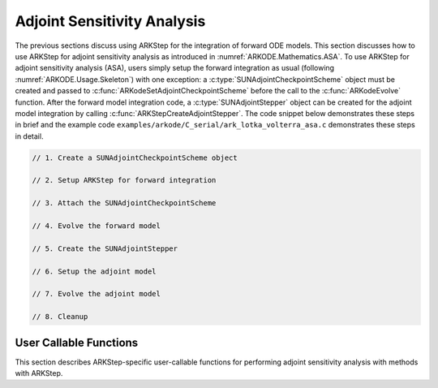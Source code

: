 .. _ARKODE.Usage.ARKStep.ASA:

Adjoint Sensitivity Analysis
============================

The previous sections discuss using ARKStep for the integration of forward ODE models.
This section discusses how to use ARKStep for adjoint sensitivity analysis as introduced
in :numref:`ARKODE.Mathematics.ASA`. To use ARKStep for adjoint sensitivity analysis (ASA), users simply setup the forward
integration as usual (following :numref:`ARKODE.Usage.Skeleton`) with one exception:
a :c:type:`SUNAdjointCheckpointScheme` object must be created and passed to
:c:func:`ARKodeSetAdjointCheckpointScheme` before the call to the :c:func:`ARKodeEvolve`
function. After the forward model integration code, a :c:type:`SUNAdjointStepper` object
can be created for the adjoint model integration by calling :c:func:`ARKStepCreateAdjointStepper`.
The code snippet below demonstrates these steps in brief and the example code
``examples/arkode/C_serial/ark_lotka_volterra_asa.c`` demonstrates these steps in detail.

.. code-block:: C

   // 1. Create a SUNAdjointCheckpointScheme object

   // 2. Setup ARKStep for forward integration

   // 3. Attach the SUNAdjointCheckpointScheme

   // 4. Evolve the forward model

   // 5. Create the SUNAdjointStepper

   // 6. Setup the adjoint model

   // 7. Evolve the adjoint model

   // 8. Cleanup



User Callable Functions
-----------------------

This section describes ARKStep-specific user-callable functions for performing
adjoint sensitivity analysis with methods with ARKStep.

.. c:function:: int ARKStepCreateAdjointStepper(void* arkode_mem, N_Vector sf, SUNAdjointStepper* adj_stepper_ptr)

   Creates a :c:type:`SUNAdjointStepper` object compatible with the provided ARKStep instance for
   integrating the adjoint sensitivity system :eq:`ARKODE_DISCRETE_ADJOINT`.

   :param arkode_mem: a pointer to the ARKStep memory block.
   :param sf: the sensitivity vector holding the adjoint system terminal condition.
      This must be an instance of the ManyVector ``N_Vector`` implementation with at
      least one subvector (depending on if sensitivities to parameters should be computed).
      The first subvector must be :math:`\partial g_y(y(t_f)) \in \mathbb{R}^N`. If sensitivities to parameters should be computed, then the second subvector must be :math:`g_p(y(t_f), p) \in \mathbb{R}^{N_s}`.
   :param adj_stepper_ptr: the newly created :c:type:`SUNAdjointStepper` object.

   :return:
      * ``ARK_SUCCESS`` if successful
      * ``ARK_MEM_FAIL`` if a memory allocation failed
      * ``ARK_ILL_INPUT`` if an argument has an illegal value.
